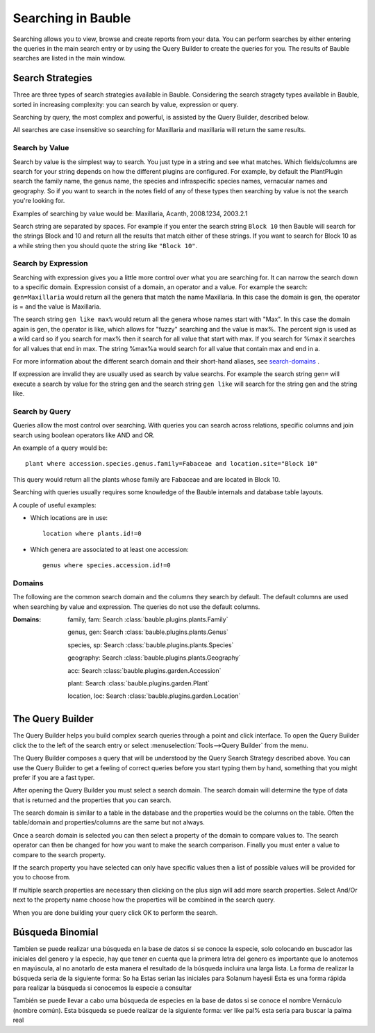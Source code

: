 .. _searching-in-bauble:

Searching in Bauble
-------------------

Searching allows you to view, browse and create reports from your
data. You can perform searches by either entering the queries in the
main search entry or by using the Query Builder to create the queries
for you. The results of Bauble searches are listed in the main window.


Search Strategies
=================

Three are three types of search strategies available in Bauble. Considering
the search stragety types available in Bauble, sorted in increasing
complexity: you can search by value, expression or query.

Searching by query, the most complex and powerful, is assisted by the Query
Builder, described below.

All searches are case insensitive so searching for Maxillaria and
maxillaria will return the same results.


Search by Value
+++++++++++++++

Search by value is the simplest way to search. You just type in a
string and see what matches. Which fields/columns are search for your
string depends on how the different plugins are configured. For
example, by default the PlantPlugin search the family name, the genus
name, the species and infraspecific species names, vernacular names
and geography. So if you want to search in the notes field of any of
these types then searching by value is not the search you're looking
for.

Examples of searching by value would be: Maxillaria, Acanth,
2008.1234, 2003.2.1

Search string are separated by spaces. For example if you enter the
search string ``Block 10`` then Bauble will search for the strings Block
and 10 and return all the results that match either of these
strings. If you want to search for Block 10 as a while string then you
should quote the string like ``"Block 10"``.  


Search by Expression
++++++++++++++++++++

Searching with expression gives you a little more control over what
you are searching for. It can narrow the search down to a specific
domain. Expression consist of a domain, an operator and a value. For
example the search: ``gen=Maxillaria`` would return all the genera that
match the name Maxillaria. In this case the domain is gen, the
operator is = and the value is Maxillaria.

The search string ``gen like max%`` would return all the genera whose
names start with "Max". In this case the domain again is gen, the
operator is like, which allows for "fuzzy" searching and the value is
max%. The percent sign is used as a wild card so if you search for
max% then it search for all value that start with max. If you search
for %max it searches for all values that end in max. The string %max%a
would search for all value that contain max and end in a.

For more information about the different search domain and their short-hand
aliases, see search-domains_ .

If expression are invalid they are usually used as search by value
searchs. For example the search string ``gen=`` will execute a search by
value for the string gen and the search string ``gen like`` will search
for the string gen and the string like.  


Search by Query
+++++++++++++++

Queries allow the most control over searching. With queries you can
search across relations, specific columns and join search using
boolean operators like AND and OR.

An example of a query would be::

    plant where accession.species.genus.family=Fabaceae and location.site="Block 10"

This query would return all the plants whose family are Fabaceae and
are located in Block 10.

Searching with queries usually requires some knowledge of the Bauble
internals and database table layouts.  

A couple of useful examples:

* Which locations are in use::

    location where plants.id!=0

* Which genera are associated to at least one accession::

    genus where species.accession.id!=0

.. _search-domains:

Domains 
+++++++ 

The following are the common search domain and the columns they search
by default. The default columns are used when searching by value and
expression. The queries do not use the default columns.


:Domains:
    family, fam: Search :class:`bauble.plugins.plants.Family`

    genus, gen: Search :class:`bauble.plugins.plants.Genus`

    species, sp: Search :class:`bauble.plugins.plants.Species`
    
    geography: Search :class:`bauble.plugins.plants.Geography`

    acc: Search :class:`bauble.plugins.garden.Accession`

    plant: Search :class:`bauble.plugins.garden.Plant`

    location, loc: Search :class:`bauble.plugins.garden.Location`

The Query Builder
=================

The Query Builder helps you build complex search queries through a
point and click interface.  To open the Query Builder click the to the
left of the search entry or select :menuselection:`Tools-->Query
Builder` from the menu.

The Query Builder composes a query that will be understood by the Query
Search Strategy described above. You can use the Query Builder to get a
feeling of correct queries before you start typing them by hand, something
that you might prefer if you are a fast typer.

After opening the Query Builder you must select a search domain.  The
search domain will determine the type of data that is returned and the
properties that you can search.  

.. image:: images/screenshots/qb-choose_domain.png

The search domain is similar to a table in the database and the properties
would be the columns on the table.  Often the table/domain and
properties/columns are the same but not always.

Once a search domain is selected you can then select a property of the
domain to compare values to.  The search operator can then be changed
for how you want to make the search comparison.  Finally you must
enter a value to compare to the search property.  

.. image:: images/screenshots/qb-choose_property.png

If the search property you have selected can only have specific values then
a list of possible values will be provided for you to choose from.

If multiple search properties are necessary then clicking on the plus
sign will add more search properties.  Select And/Or next to the
property name choose how the properties will be combined in the search
query.

When you are done building your query click OK to perform the search.

Búsqueda Binomial
=================
Tambien se puede realizar una búsqueda en la base de datos si se conoce la especie, solo colocando en buscador las iniciales del genero y la especie, hay que tener en cuenta que la primera letra del genero es importante que lo anotemos en mayúscula, al no anotarlo de esta manera el resultado de la búsqueda incluira una larga lista.
La forma de realizar la búsqueda seria de la siguiente forma:
So ha
Estas serian las iniciales para Solanum hayesii
Esta es una forma rápida para realizar la búsqueda si conocemos la especie a consultar

También se puede llevar a cabo uma búsqueda de especies en la base de datos si se conoce el nombre Vernáculo (nombre común). Esta búsqueda se puede realizar de la siguiente forma:
ver like pal%
esta sería para buscar la palma real 

